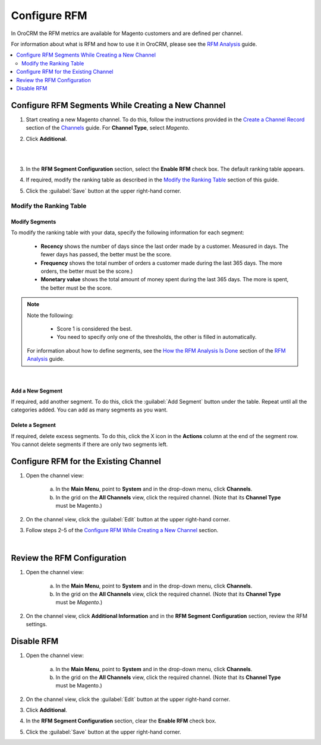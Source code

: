 
Configure RFM
=============

In OroCRM the RFM metrics are available for Magento customers and are defined per channel.

For information about what is RFM and how to use it in OroCRM, please see the `RFM Analysis <./rfm-user>`__ guide.

.. contents:: :local:
    :depth: 2

Configure RFM Segments While Creating a New Channel
---------------------------------------------------

1. Start creating a new Magento channel. To do this, follow the instructions provided in the
   `Create a Channel Record <./common-features-channels#user-guide-channel-guide-create>`__ section of the `Channels <./common-features-channels#user-guide-channel-guide-create>`__ guide. For **Channel Type**, select *Magento*.

2. Click **Additional**.

   |

   .. image:: ./img/rfm/rfm_clickadditional.png 
   
   |

3. In the **RFM Segment Configuration** section, select the **Enable RFM** check box. The default ranking table appears.

4. If required, modify the ranking table as described in the `Modify the Ranking Table <./rfm-admin#modify-the-ranking-table>`__ section of this guide.

5. Click the :guilabel:`Save` button at the upper right-hand corner.



Modify the Ranking Table
^^^^^^^^^^^^^^^^^^^^^^^^
Modify Segments
"""""""""""""""
To modify the ranking table with your data, specify the following information for each segment:

    -  **Recency** shows the number of days since the last order made by a customer. Measured in days. The fewer days has passed, the better must be the score.
    
    -  **Frequency** shows the total number of orders a customer made during the last 365 days. The more orders, the better must be the score.)
    
    -  **Monetary value** shows the total amount of money spent during the last 365 days. The more is spent, the better must be the score.

.. note::
    Note the following:

        -  Score 1 is considered the best.
        
        -  You need to specify only one of the thresholds, the other is filled in automatically.
        
    For information about how to define segments, see the `How the RFM Analysis Is Done <./rfm-user#how-the-rfm-analysis-is-done>`__ section of the `RFM Analysis <./rfm-user>`__ guide.

|

.. image:: ./img/rfm/rfm_modifyrfmtable.png 


Add a New Segment
"""""""""""""""""
If required, add another segment. To do this, click the :guilabel:`Add Segment` button under the table. Repeat until all the categories added. You can add as many segments as you want.


Delete a Segment
""""""""""""""""
If required, delete excess segments. To do this, click the X icon in the **Actions** column at the end of the segment row. You cannot delete segments if there are only two segments left.    



Configure RFM for the Existing Channel
---------------------------------------
1. Open the channel view:

    a. In the **Main Menu**, point to **System** and in the drop-down menu, click **Channels**.
    
    b. In the grid on the **All Channels** view, click the required channel. (Note that its **Channel Type** must be Magento.)

2. On the channel view, click the :guilabel:`Edit` button at the upper right-hand corner.

3. Follow steps 2–5 of the `Configure RFM While Creating a New Channel <./rfm-admin#configure-rfm-segments-while-creating-a-new-channel>`__ section.


|

.. image:: ./img/rfm/rfm_editrfmconfiguration.png 


Review the RFM Configuration
-----------------------------
1. Open the channel view:

    a. In the **Main Menu**, point to **System** and in the drop-down menu, click **Channels**.
    
    b. In the grid on the **All Channels** view, click the required channel. (Note that its **Channel Type** must be *Magento*.)

2. On the channel view, click **Additional Information** and in the **RFM Segment Configuration** section, review the RFM settings.


Disable RFM
------------
1. Open the channel view:

    a. In the **Main Menu**, point to **System** and in the drop-down menu, click **Channels**.
    
    b. In the grid on the **All Channels** view, click the required channel. (Note that its **Channel Type** must be Magento.)

2. On the channel view, click the :guilabel:`Edit` button at the upper right-hand corner.

3. Click **Additional**.

4. In the **RFM Segment Configuration** section, clear the **Enable RFM** check box.

5. Click the :guilabel:`Save` button at the upper right-hand corner.
